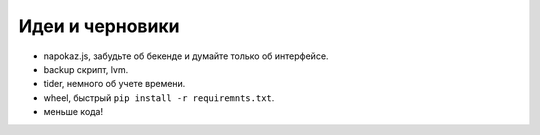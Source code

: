 Идеи и черновики
----------------
- napokaz.js, забудьте об бекенде и думайте только об интерфейсе.
- backup скрипт, lvm.
- tider, немного об учете времени.
- wheel, быстрый ``pip install -r requiremnts.txt``.
- меньше кода!

..
    META{
        "template": "_theme/list.tpl"
    }

